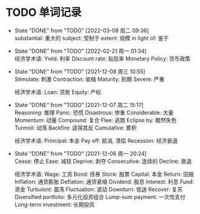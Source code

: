 #+STARTUP: INDENT OVERVIEW

* TODO 单词记录
SCHEDULED: <2028-12-06 周三 +1y>
  :PROPERTIES:
  :STYLE:    habit
  :LOGGING:  logrepeat DONE(@)
  :LAST_REPEAT: [2022-03-08 周二 09:36]
  :END:
  - State "DONE"       from "TODO"       [2022-03-08 周二 09:36] \\
    substantial: 重大的
    subject: 受制于
    extent: 规模
    in light of: 鉴于
  - State "DONE"       from "TODO"       [2022-02-21 周一 01:34] \\
    经济学术语:
    Yield: 利率
    Discount rate: 贴现率
    Monetary Policy: 货币政策
  - State "DONE"       from "TODO"       [2021-12-08 周三 10:55] \\
    Stimulate: 刺激
    Contraction: 收缩
    Maturity: 到期
    Severe: 严重

    经济学术语:
    Loan: 贷款
    Equity: 产权
  - State "DONE"       from "TODO"       [2021-12-07 周二 15:17] \\
    Reasoning: 推理
    Panic: 恐慌
    Disastrous: 惨重
    Considerable: 大量
    Momentum: 动量
    Compound: 复合
    Flee: 逃跑
    Eclipse by: 黯然失色
    Turmoil: 动荡
    Backfire: 适得其反
    Cumulative: 累积

    经济学术语:
    Principal: 本金
    Pay off: 抵消, 清偿
    Recession: 经济衰退
  - State "DONE"       from "TODO"       [2021-12-06 周一 20:24] \\
    Cease: 停止
    Ease: 减轻
    Deprive: 剥夺
    Consecutive: 连续的
    Decline: 衰退
    
    经济学术语:
    Wage: 工资
    Bond: 债券
    Stock: 股票
    Capital: 本金
    Return: 回报
    Inflation: 通货膨胀
    Deflation: 通货紧缩
    Dividend: 股息
    Interest: 利息
    Fund: 资金
    Turbulent: 震荡
    Fluctuation: 波动
    Downturn: 低迷
    Recover: 复苏
    Diversified portfolio: 多元化投资组合
    Lump-sum payment: 一次性支付
    Long-term investment: 长期投资
